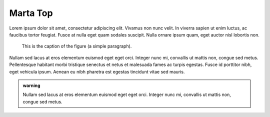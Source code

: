 Marta Top
---------

Lorem ipsum dolor sit amet, consectetur adipiscing elit. Vivamus non nunc velit. In viverra sapien ut enim luctus, ac faucibus tortor feugiat. Fusce at nulla eget quam sodales suscipit. Nulla ornare ipsum quam, eget auctor nisl lobortis non. 

.. figure:: picture.png
   :alt: map to buried treasure

   This is the caption of the figure (a simple paragraph).

Nullam sed lacus at eros elementum euismod eget eget orci. Integer nunc mi, convallis ut mattis non, congue sed metus. Pellentesque habitant morbi tristique senectus et netus et malesuada fames ac turpis egestas. Fusce id porttitor nibh, eget vehicula ipsum. Aenean eu nibh pharetra est egestas tincidunt vitae sed mauris.

.. admonition:: warning

   Nullam sed lacus at eros elementum euismod eget eget orci. 
   Integer nunc mi, convallis ut mattis non, congue sed metus.
